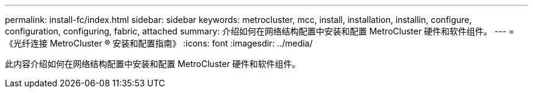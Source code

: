 ---
permalink: install-fc/index.html 
sidebar: sidebar 
keywords: metrocluster, mcc, install, installation, installin, configure, configuration, configuring, fabric, attached 
summary: 介绍如何在网络结构配置中安装和配置 MetroCluster 硬件和软件组件。 
---
= 《光纤连接 MetroCluster ® 安装和配置指南》
:icons: font
:imagesdir: ../media/


[role="lead"]
此内容介绍如何在网络结构配置中安装和配置 MetroCluster 硬件和软件组件。
